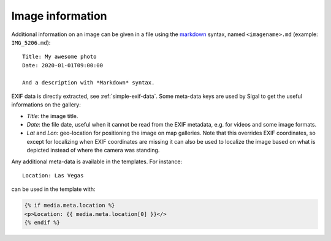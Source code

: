 ===================
 Image information
===================

Additional information on an image can be given in a file using the `markdown`_
syntax, named ``<imagename>.md`` (example: ``IMG_5206.md``)::

    Title: My awesome photo
    Date: 2020-01-01T09:00:00

    And a description with *Markdown* syntax.

EXIF data is directly extracted, see :ref:`simple-exif-data`. Some meta-data
keys are used by Sigal to get the useful informations on the gallery:

- *Title*: the image title.
- *Date*: the file date, useful when it cannot be read from the EXIF metadata,
  e.g. for videos and some image formats.
- *Lat* and *Lon*: geo-location for positioning the image on map galleries.
  Note that this overrides EXIF coordinates, so except for localizing when
  EXIF coordinates are missing it can also be used to localize the image
  based on what is depicted instead of where the camera was standing.

Any additional meta-data is available in the templates. For instance::

    Location: Las Vegas

can be used in the template with:

.. code-block:: jinja

    {% if media.meta.location %}
    <p>Location: {{ media.meta.location[0] }}</>
    {% endif %}

.. _markdown: http://daringfireball.net/projects/markdown/
